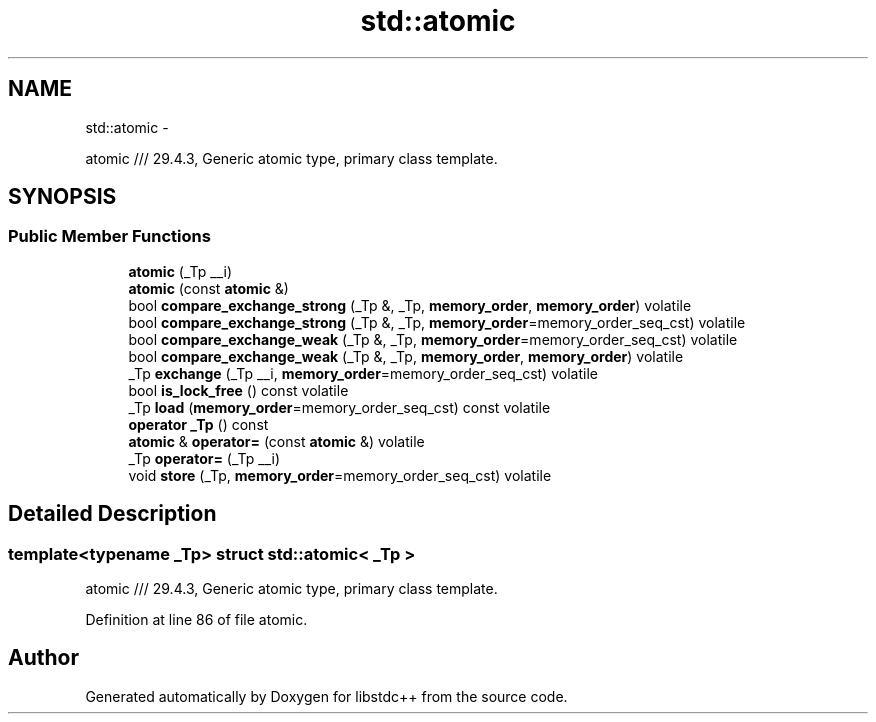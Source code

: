 .TH "std::atomic" 3 "Sun Oct 10 2010" "libstdc++" \" -*- nroff -*-
.ad l
.nh
.SH NAME
std::atomic \- 
.PP
atomic /// 29.4.3, Generic atomic type, primary class template.  

.SH SYNOPSIS
.br
.PP
.SS "Public Member Functions"

.in +1c
.ti -1c
.RI "\fBatomic\fP (_Tp __i)"
.br
.ti -1c
.RI "\fBatomic\fP (const \fBatomic\fP &)"
.br
.ti -1c
.RI "bool \fBcompare_exchange_strong\fP (_Tp &, _Tp, \fBmemory_order\fP, \fBmemory_order\fP) volatile"
.br
.ti -1c
.RI "bool \fBcompare_exchange_strong\fP (_Tp &, _Tp, \fBmemory_order\fP=memory_order_seq_cst) volatile"
.br
.ti -1c
.RI "bool \fBcompare_exchange_weak\fP (_Tp &, _Tp, \fBmemory_order\fP=memory_order_seq_cst) volatile"
.br
.ti -1c
.RI "bool \fBcompare_exchange_weak\fP (_Tp &, _Tp, \fBmemory_order\fP, \fBmemory_order\fP) volatile"
.br
.ti -1c
.RI "_Tp \fBexchange\fP (_Tp __i, \fBmemory_order\fP=memory_order_seq_cst) volatile"
.br
.ti -1c
.RI "bool \fBis_lock_free\fP () const volatile"
.br
.ti -1c
.RI "_Tp \fBload\fP (\fBmemory_order\fP=memory_order_seq_cst) const volatile"
.br
.ti -1c
.RI "\fBoperator _Tp\fP () const "
.br
.ti -1c
.RI "\fBatomic\fP & \fBoperator=\fP (const \fBatomic\fP &) volatile"
.br
.ti -1c
.RI "_Tp \fBoperator=\fP (_Tp __i)"
.br
.ti -1c
.RI "void \fBstore\fP (_Tp, \fBmemory_order\fP=memory_order_seq_cst) volatile"
.br
.in -1c
.SH "Detailed Description"
.PP 

.SS "template<typename _Tp> struct std::atomic< _Tp >"
atomic /// 29.4.3, Generic atomic type, primary class template. 
.PP
Definition at line 86 of file atomic.

.SH "Author"
.PP 
Generated automatically by Doxygen for libstdc++ from the source code.
